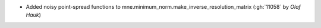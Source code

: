 - Added noisy point-spread functions to mne.minimum_norm.make_inverse_resolution_matrix (:gh:`11058` by `Olaf Hauk`)
